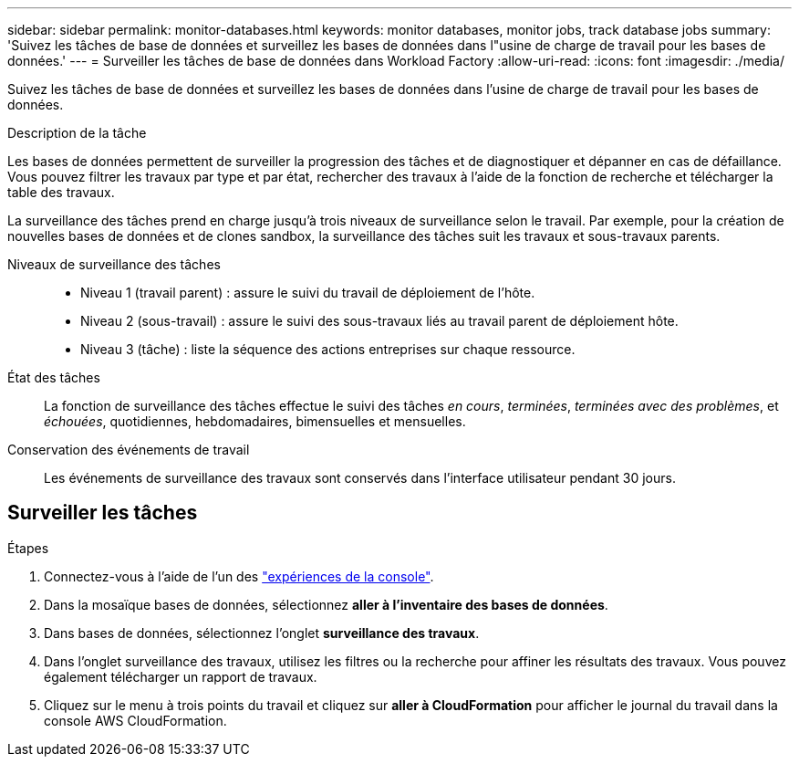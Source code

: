 ---
sidebar: sidebar 
permalink: monitor-databases.html 
keywords: monitor databases, monitor jobs, track database jobs 
summary: 'Suivez les tâches de base de données et surveillez les bases de données dans l"usine de charge de travail pour les bases de données.' 
---
= Surveiller les tâches de base de données dans Workload Factory
:allow-uri-read: 
:icons: font
:imagesdir: ./media/


[role="lead"]
Suivez les tâches de base de données et surveillez les bases de données dans l'usine de charge de travail pour les bases de données.

.Description de la tâche
Les bases de données permettent de surveiller la progression des tâches et de diagnostiquer et dépanner en cas de défaillance. Vous pouvez filtrer les travaux par type et par état, rechercher des travaux à l'aide de la fonction de recherche et télécharger la table des travaux.

La surveillance des tâches prend en charge jusqu'à trois niveaux de surveillance selon le travail. Par exemple, pour la création de nouvelles bases de données et de clones sandbox, la surveillance des tâches suit les travaux et sous-travaux parents.

Niveaux de surveillance des tâches::
+
--
* Niveau 1 (travail parent) : assure le suivi du travail de déploiement de l'hôte.
* Niveau 2 (sous-travail) : assure le suivi des sous-travaux liés au travail parent de déploiement hôte.
* Niveau 3 (tâche) : liste la séquence des actions entreprises sur chaque ressource.


--
État des tâches:: La fonction de surveillance des tâches effectue le suivi des tâches _en cours_, _terminées_, _terminées avec des problèmes_, et _échouées_, quotidiennes, hebdomadaires, bimensuelles et mensuelles.
Conservation des événements de travail:: Les événements de surveillance des travaux sont conservés dans l'interface utilisateur pendant 30 jours.




== Surveiller les tâches

.Étapes
. Connectez-vous à l'aide de l'un des link:https://docs.netapp.com/us-en/workload-setup-admin/console-experiences.html["expériences de la console"^].
. Dans la mosaïque bases de données, sélectionnez *aller à l'inventaire des bases de données*.
. Dans bases de données, sélectionnez l'onglet *surveillance des travaux*.
. Dans l'onglet surveillance des travaux, utilisez les filtres ou la recherche pour affiner les résultats des travaux. Vous pouvez également télécharger un rapport de travaux.
. Cliquez sur le menu à trois points du travail et cliquez sur *aller à CloudFormation* pour afficher le journal du travail dans la console AWS CloudFormation.

